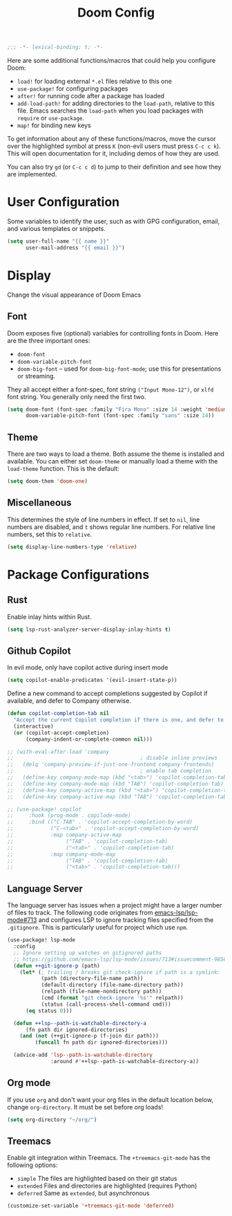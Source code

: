 #+title: Doom Config

#+begin_src emacs-lisp
;;; -*- lexical-binding: t; -*-
#+end_src

Here are some additional functions/macros that could help you configure Doom:

- ~load!~ for loading external ~*.el~ files relative to this one
- ~use-package!~ for configuring packages
- ~after!~ for running code after a package has loaded
- ~add-load-path!~ for adding directories to the ~load-path~, relative to this
  file. Emacs searches the ~load-path~ when you load packages with ~require~ or
  ~use-package~.
- ~map!~ for binding new keys

To get information about any of these functions/macros, move the cursor over the
highlighted symbol at press ~K~ (non-evil users must press ~C-c c k~). This will
open documentation for it, including demos of how they are used.

You can also try ~gd~ (or ~C-c c d~) to jump to their definition and see how
they are implemented.

* User Configuration

Some variables to identify the user, such as with GPG configuration, email, and
various templates or snippets.

#+begin_src emacs-lisp
(setq user-full-name "{{ name }}"
      user-mail-address "{{ email }}")
#+end_src

* Display

Change the visual appearance of Doom Emacs

** Font

Doom exposes five (optional) variables for controlling fonts in Doom. Here
are the three important ones:

- ~doom-font~
- ~doom-variable-pitch-font~
- ~doom-big-font~ -- used for ~doom-big-font-mode~; use this for presentations
  or streaming.

They all accept either a font-spec, font string ~("Input Mono-12")~, or ~xlfd~
font string. You generally only need the first two.

#+begin_src emacs-lisp
(setq doom-font (font-spec :family "Fira Mono" :size 14 :weight 'medium)
      doom-variable-pitch-font (font-spec :family "sans" :size 14))
#+end_src

** Theme
There are two ways to load a theme. Both assume the theme is installed and
available. You can either set ~doom-theme~ or manually load a theme with the
~load-theme~ function. This is the default:
#+begin_src emacs-lisp
(setq doom-them 'doom-one)
#+end_src

** Miscellaneous

This determines the style of line numbers in effect. If set to ~nil~, line
numbers are disabled, and ~t~ shows regular line numbers. For relative line
numbers, set this to ~relative~.

#+begin_src emacs-lisp
(setq display-line-numbers-type 'relative)
#+end_src

* Package Configurations

** Rust

Enable inlay hints within Rust.

#+begin_src emacs-lisp
(setq lsp-rust-analyzer-server-display-inlay-hints t)
#+end_src

** Github Copilot

In evil mode, only have copilot active during insert mode
#+begin_src emacs-lisp
(setq copilot-enable-predicates '(evil-insert-state-p))
#+end_src

Define a new command to accept completions suggested by Copilot if available, and defer to Company otherwise.
#+begin_src emacs-lisp
(defun copilot-completion-tab nil
  "Accept the current Copilot completion if there is one, and defer to company-mode otherwise."
  (interactive)
  (or (copilot-accept-completion)
      (company-indent-or-complete-common nil)))

;; (with-eval-after-load 'company
;;                                         ; disable inline previews
;;   (delq 'company-preview-if-just-one-frontend company-frontends)
;;                                         ; enable tab completion
;;   (define-key company-mode-map (kbd "<tab>") 'copilot-completion-tab)
;;   (define-key company-mode-map (kbd "TAB") 'copilot-completion-tab)
;;   (define-key company-active-map (kbd "<tab>") 'copilot-completion-tab)
;;   (define-key company-active-map (kbd "TAB") 'copilot-completion-tab))
#+end_src

#+begin_src emacs-lisp
;; (use-package! copilot
;;     :hook (prog-mode . copilode-mode)
;;     :bind (("C-TAB" . 'copilot-accept-completion-by-word)
;;            ("C-<tab>" . 'copilot-accept-completion-by-word)
;;            :map company-active-map
;;                 ("TAB" . 'copilot-completion-tab)
;;                 ("<tab>" . 'copilot-completion-tab)
;;            :map company-mode-map
;;                 ("TAB" . 'copilot-completion-tab)
;;                 ("<tab>" . 'copilot-completion-tab)))
#+end_src


** Language Server

The language server has issues when a project might have a larger number of
files to track. The following code originates from [[https://github.com/emacs-lsp/lsp-mode/issues/713#issuecomment-985653873][emacs-lsp/lsp-mode#713]] and
configures LSP to ignore tracking files specified from the ~.gitignore~. This is
particularly useful for project which use ~npm~.

#+begin_src emacs-lisp
(use-package! lsp-mode
  :config
  ;; Ignore setting up watches on gitignored paths
  ;; https://github.com/emacs-lsp/lsp-mode/issues/713#issuecomment-985653873
  (defun ++git-ignore-p (path)
    (let* (; trailing / breaks git check-ignore if path is a symlink:
           (path (directory-file-name path))
           (default-directory (file-name-directory path))
           (relpath (file-name-nondirectory path))
           (cmd (format "git check-ignore '%s'" relpath))
           (status (call-process-shell-command cmd)))
      (eq status 0)))

  (defun ++lsp--path-is-watchable-directory-a
      (fn path dir ignored-directories)
    (and (not (++git-ignore-p (f-join dir path)))
         (funcall fn path dir ignored-directories)))

  (advice-add 'lsp--path-is-watchable-directory
              :around #'++lsp--path-is-watchable-directory-a))
#+end_src

** Org mode

If you use ~org~ and don't want your org files in the default location below,
change ~org-directory~. It must be set before org loads!

#+begin_src emacs-lisp
(setq org-directory "~/org/")
#+end_src

** Treemacs

Enable git integration within Treemacs. The ~+treemacs-git-mode~ has the following options:
- ~simple~ The files are highlighted based on their git status
- ~extended~ Files and directories are highlighted (requires Python)
- ~deferred~ Same as ~extended~, but asynchronous

#+begin_src emacs-lisp
(customize-set-variable '+treemacs-git-mode 'deferred)
#+end_src
